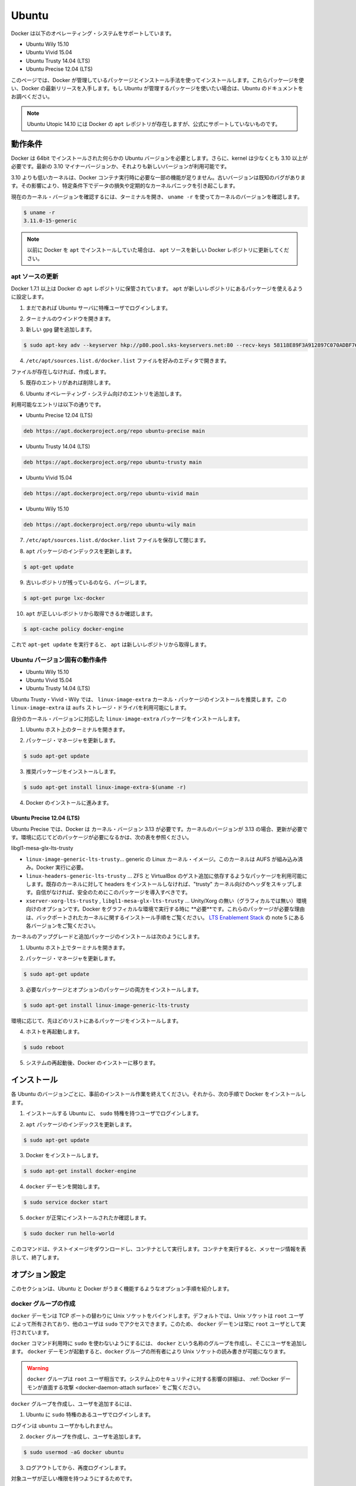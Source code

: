 .. -*- coding: utf-8 -*-
.. https://docs.docker.com/engine/installation/ubuntulinux/
.. doc version: 1.9
.. check date: 2015/12/17
.. -----------------------------------------------------------------------------

.. Ubuntu

==============================
Ubuntu
==============================

.. Docker is supported on these Ubuntu operating systems:

Docker は以下のオペレーティング・システムをサポートしています。

* Ubuntu Wily 15.10
* Ubuntu Vivid 15.04
* Ubuntu Trusty 14.04 (LTS)
* Ubuntu Precise 12.04 (LTS)

.. This page instructs you to install using Docker-managed release packages and installation mechanisms. Using these packages ensures you get the latest release of Docker. If you wish to install using Ubuntu-managed packages, consult your Ubuntu documentation.

このページでは、Docker が管理しているパッケージとインストール手法を使ってインストールします。これらパッケ―ジを使い、Docker の最新リリースを入手します。もし Ubuntu が管理するパッケージを使いたい場合は、Ubuntu のドキュメントをお調べください。

..    Note: Ubuntu Utopic 14.10 exists in Docker’s apt repository but it is no longer officially supported.

.. note::

   Ubuntu Utopic 14.10 には Docker の ``apt`` レポジトリが存在しますが、公式にサポートしていないものです。

.. Prerequisites

動作条件
====================

.. Docker requires a 64-bit installation regardless of your Ubuntu version. Additionally, your kernel must be 3.10 at minimum. The latest 3.10 minor version or a newer maintained version are also acceptable.

Docker は 64bit でインストールされた何らかの Ubuntu バージョンを必要とします。さらに、kernel は少なくとも 3.10 以上が必要です。最新の 3.10 マイナーバージョンか、それよりも新しいバージョンが利用可能です。

.. Kernels older than 3.10 lack some of the features required to run Docker containers. These older versions are known to have bugs which cause data loss and frequently panic under certain conditions.

3.10 よりも低いカーネルは、Docker コンテナ実行時に必要な一部の機能が足りません。古いバージョンは既知のバグがあります。その影響により、特定条件下でデータの損失や定期的なカーネルパニックを引き起こします。

.. To check your current kernel version, open a terminal and use uname -r to display your kernel version:

現在のカーネル・バージョンを確認するには、ターミナルを開き、 ``uname -r``  を使ってカーネルのバージョンを確認します。

.. code-block:: bash

   $ uname -r
   3.11.0-15-generic

..    Note: If you previously installed Docker using apt, make sure you update your apt sources to the new Docker repository.

.. note::

   以前に Docker を ``apt`` でインストールしていた場合は、 ``apt`` ソースを新しい Docker レポジトリに更新してください。

.. Update your apt sources

apt ソースの更新
--------------------

.. Docker’s apt repository contains Docker 1.7.1 and higher. To set apt to use packages from the new repository:

Docker 1.7.1 以上は Docker の ``apt`` レポジトリに保管されています。 ``apt`` が新しいレポジトリにあるパッケージを使えるように設定します。

..    If you haven’t already done so, log into your Ubuntu instance as a privileged user.

1. まだであれば Ubuntu サーバに特権ユーザでログインします。

..    Open a terminal window.

2. ターミナルのウインドウを開きます。

..    Add the new gpg key.

3. 新しい ``gpg`` 鍵を追加します。

.. code-block:: bash

   $ sudo apt-key adv --keyserver hkp://p80.pool.sks-keyservers.net:80 --recv-keys 58118E89F3A912897C070ADBF76221572C52609D

..    Open the /etc/apt/sources.list.d/docker.list file in your favorite editor.

4. ``/etc/apt/sources.list.d/docker.list`` ファイルを好みのエディタで開きます。

..    If the file doesn’t exist, create it.

ファイルが存在しなければ、作成します。

..    Remove any existing entries.

5. 既存のエントリがあれば削除します。

..    Add an entry for your Ubuntu operating system.

6. Ubuntu オペレーティング・システム向けのエントリを追加します。

..    The possible entries are:

利用可能なエントリは以下の通りです。

..        On Ubuntu Precise 12.04 (LTS)

* Ubuntu Precise 12.04 (LTS)

.. code-block:: bash

   deb https://apt.dockerproject.org/repo ubuntu-precise main

..        On Ubuntu Trusty 14.04 (LTS)

* Ubuntu Trusty 14.04 (LTS)

.. code-block:: bash

   deb https://apt.dockerproject.org/repo ubuntu-trusty main

..        On Ubuntu Vivid 15.04

* Ubuntu Vivid 15.04

.. code-block:: bash

   deb https://apt.dockerproject.org/repo ubuntu-vivid main

..        Ubuntu Wily 15.10

* Ubuntu Wily 15.10

.. code-block:: bash

   deb https://apt.dockerproject.org/repo ubuntu-wily main

..    Save and close the /etc/apt/sources.list.d/docker.list file.

7. ``/etc/apt/sources.list.d/docker.list`` ファイルを保存して閉じます。

..    Update the apt package index.

8. ``apt`` パッケージのインデックスを更新します。

.. code-block:: bash

   $ apt-get update

..    Purge the old repo if it exists.

9. 古いレポジトリが残っているのなら、パージします。

.. code-block:: bash

   $ apt-get purge lxc-docker

..    Verify that apt is pulling from the right repository.

10. ``apt`` が正しいレポジトリから取得できるか確認します。

.. code-block:: bash

   $ apt-cache policy docker-engine

..    From now on when you run apt-get upgrade, apt pulls from the new repository.

これで ``apt-get update`` を実行すると、 ``apt`` は新しいレポジトリから取得します。

.. Prerequisites by Ubuntu Version

Ubuntu バージョン固有の動作条件
----------------------------------------

* Ubuntu Wily 15.10
* Ubuntu Vivid 15.04
* Ubuntu Trusty 14.04 (LTS)

.. For Ubuntu Trusty, Vivid, and Wily, it’s recommended to install the linux-image-extra kernel package. The linux-image-extra package allows you use the aufs storage driver.

Ubuntu Trusty・Vivid・Wily では、 ``linux-image-extra`` カーネル・パッケージのインストールを推奨します。この ``linux-image-extra`` は ``aufs`` ストレージ・ドライバを利用可能にします。

.. To install the linux-image-extra package for your kernel version:

自分のカーネル・バージョンに対応した ``linux-image-extra`` パッケージをインストールします。

..    Open a terminal on your Ubuntu host.

1. Ubuntu ホスト上のターミナルを開きます。

..    Update your package manager.

2. パッケージ・マネージャを更新します。

.. code-block:: bash

   $ sudo apt-get update

..    Install the recommended package.

3. 推奨パッケージをインストールします。

.. code-block:: bash

   $ sudo apt-get install linux-image-extra-$(uname -r)

..    Go ahead and install Docker.

4. Docker のインストールに進みます。

.. Ubuntu Precise 12.04 (LTS)

Ubuntu Precise 12.04 (LTS)
^^^^^^^^^^^^^^^^^^^^^^^^^^^^^^

.. For Ubuntu Precise, Docker requires the 3.13 kernel version. If your kernel version is older than 3.13, you must upgrade it. Refer to this table to see which packages are required for your environment:

Ubuntu Precise では、Docker は カーネル・バージョン 3.13 が必要です。カーネルのバージョンが 3.13 の場合、更新が必要です。環境に応じてどのパッケージが必要になるかは、次の表を参照ください。

.. linux-image-generic-lts-trusty 	Generic Linux kernel image. This kernel has AUFS built in. This is required to run Docker.
.. linux-headers-generic-lts-trusty 	Allows packages such as ZFS and VirtualBox guest additions which depend on them. If you didn’t install the headers for your existing kernel, then you can skip these headers for the”trusty” kernel. If you’re unsure, you should include this package for safety.
.. xserver-xorg-lts-trusty 	Optional in non-graphical environments without Unity/Xorg. Required when running Docker on machine with a graphical environment.
.. To learn more about the reasons for these packages, read the installation instructions for backported kernels, specifically the LTS Enablement Stack — refer to note 5 under each version.
libgl1-mesa-glx-lts-trusty

* ``linux-image-generic-lts-trusty``… generic の Linux カーネル・イメージ。このカーネルは AUFS が組み込み済み。Docker 実行に必要。
* ``linux-headers-generic-lts-trusty`` … ZFS と VirtualBox のゲスト追加に依存するようなパッケージを利用可能にします。既存のカーネルに対して headers をインストールしなければ、"trusty" カーネル向けのヘッダをスキップします。自信がなければ、安全のためにこのパッケージを導入すべきです。
* ``xserver-xorg-lts-trusty`` , ``libgl1-mesa-glx-lts-trusty`` … Unity/Xorg の無い（グラフィカルでは無い）環境向けのオプションです。Docker をグラフィカルな環境で実行する時に **必要**です。これらのパッケージが必要な理由は、バックポートされたカーネルに関するインストール手順をご覧ください。 `LTS Enablement Stack <https://wiki.ubuntu.com/Kernel/LTSEnablementStack>`_ の note 5 にある各バージョンをご覧ください。

.. To upgrade your kernel and install the additional packages, do the following:

カーネルのアップグレードと追加パッケージのインストールは次のようにします。

..    Open a terminal on your Ubuntu host.

1. Ubuntu ホスト上でターミナルを開きます。

..    Update your package manager.

2. パッケージ・マネージャを更新します。

.. code-block:: bash

   $ sudo apt-get update

..    Install both the required and optional packages.

3. 必要なパッケージとオプションのパッケージの両方をインストールします。

.. code-block:: bash

   $ sudo apt-get install linux-image-generic-lts-trusty

..    Depending on your environment, you may install more as described in the preceding table.

環境に応じて、先ほどのリストにあるパッケージをインストールします。

..    Reboot your host.

4. ホストを再起動します。

.. code-block:: bash

   $ sudo reboot

..    After your system reboots, go ahead and install Docker.

5. システムの再起動後、Docker のインストーに移ります。

.. Install

インストール
====================

.. Make sure you have installed the prerequisites for your Ubuntu version. Then, install Docker using the following:

各 Ubuntu のバージョンごとに、事前のインストール作業を終えてください。それから、次の手順で Docker をインストールします。

..    Log into your Ubuntu installation as a user with sudo privileges.

1. インストールする Ubuntu に、 ``sudo``  特権を持つユーザでログインします。

..    Update your apt package index.

2. ``apt`` パッケージのインデックスを更新します。

.. code-block:: bash

   $ sudo apt-get update

..    Install Docker.

3. Docker をインストールします。

.. code-block:: bash

   $ sudo apt-get install docker-engine

..    Start the docker daemon.

4. ``docker`` デーモンを開始します。

.. code-block:: bash

   $ sudo service docker start

..    Verify docker is installed correctly.

5. ``docker`` が正常にインストールされたか確認します。

.. code-block:: bash

   $ sudo docker run hello-world

..    This command downloads a test image and runs it in a container. When the container runs, it prints an informational message. Then, it exits.

このコマンドは、テストイメージをダウンロードし、コンテナとして実行します。コンテナを実行すると、メッセージ情報を表示して、終了します。

.. Optional configurations

オプション設定
====================

.. This section contains optional procedures for configuring your Ubuntu to work better with Docker.

このセクションは、Ubuntu と Docker がうまく機能するようなオプション手順を紹介します。

..    Create a docker group
    Adjust memory and swap accounting
    Enable UFW forwarding
    Configure a DNS server for use by Docker
    Configure Docker to start on boot



.. Create a Docker group

docker グループの作成
------------------------------

.. The docker daemon binds to a Unix socket instead of a TCP port. By default that Unix socket is owned by the user root and other users can access it with sudo. For this reason, docker daemon always runs as the root user.

``docker`` デーモンは TCP ポートの替わりに Unix ソケットをバインドします。デフォルトでは、Unix ソケットは ``root`` ユーザによって所有されており、他のユーザは ``sudo`` でアクセスできます。このため、 ``docker`` デーモンは常に ``root`` ユーザとして実行されています。

.. To avoid having to use sudo when you use the docker command, create a Unix group called docker and add users to it. When the docker daemon starts, it makes the ownership of the Unix socket read/writable by the docker group.

``docker`` コマンド利用時に ``sudo`` を使わないようにするには、 ``docker`` という名称のグループを作成し、そこにユーザを追加します。 ``docker`` デーモンが起動すると、``docker`` グループの所有者により Unix ソケットの読み書きが可能になります。

..    Warning: The docker group is equivalent to the root user; For details on how this impacts security in your system, see Docker Daemon Attack Surface for details.

.. warning::

   ``docker`` グループは ``root`` ユーザ相当です。システム上のセキュリティに対する影響の詳細は、 :ref:`Docker デーモンが直面する攻撃 <docker-daemon-attach surface>` をご覧ください。

.. To create the docker group and add your user:

``docker`` グループを作成し、ユーザを追加するには、

..    Log into Ubuntu as a user with sudo privileges.

1. Ubuntu に ``sudo`` 特権のあるユーザでログインします。

..    This procedure assumes you log in as the ubuntu user.

ログインは ``ubuntu`` ユーザかもしれません。

..    Create the docker group and add your user.

2. ``docker`` グループを作成し、ユーザを追加します。

.. code-block:: bash

   $ sudo usermod -aG docker ubuntu

..    Log out and log back in.

3. ログアウトしてから、再度ログインします。

..    This ensures your user is running with the correct permissions.

対象ユーザが正しい権限を持つようにするためです。

..    Verify your work by running docker without sudo.

4. ``sudo`` を使わずに ``docker`` が実行できることを確認します。

.. code-block:: bash

   $ docker run hello-world

..    If this fails with a message similar to this:

失敗すると、次のようなメッセージが表示されます。

.. code-block:: bash

   Cannot connect to the Docker daemon. Is 'docker daemon' running on this host?

..    Check that the DOCKER_HOST environment variable is not set for your shell. If it is, unset it.

``DOCKER_HOST`` 環境変数をシェル上で確認します。もし設定されていれば、unset します。

.. Adjust memory and swap accounting

メモリとスワップ利用量の調整
------------------------------

.. When users run Docker, they may see these messages when working with an image:

ユーザが Docker を実行する時、イメージ実行時に次のようなメッセージがでる場合があります。

.. code-block:: bash

   WARNING: Your kernel does not support cgroup swap limit. WARNING: Your
   kernel does not support swap limit capabilities. Limitation discarded.

.. To prevent these messages, enable memory and swap accounting on your system. Enabling memory and swap accounting does induce both a memory overhead and a performance degradation even when Docker is not in use. The memory overhead is about 1% of the total available memory. The performance degradation is roughly 10%.

このメッセージを出さないようにするには、システム上でメモリとスワップの利用量（アカウンティング）を設定します。メモリとスワップ利用量の設定を有効にすると、Docker を使っていない時、メモリのオーバヘッドとパフォーマンスの低下を減らします。メモリのオーバヘッドは利用可能な全メモリの１％程度です。パフォーマンス低下は、おおよそ10%です。

.. To enable memory and swap on system using GNU GRUB (GNU GRand Unified Bootloader), do the following:

GNU GRUB (GNU GRand Unified Bootloader) システム上で、メモリとスワップを次のように設定します。

..    Log into Ubuntu as a user with sudo privileges.

1. Ubuntu に ``sudo`` 特権のあるユーザでログインします。

..    Edit the /etc/default/grub file.

2. ``/etc/default/grub`` ファイルを編集します。

..    Set the GRUB_CMDLINE_LINUX value as follows:

3. ``GRUB_CMDLINE_LINUX`` 値を次のように設定します。

.. code-block:: bash

   GRUB_CMDLINE_LINUX="cgroup_enable=memory swapaccount=1"

..    Save and close the file.

4. ファイルを保存して閉じます。

..    Update GRUB.

5. GRUB を更新します。

.. code-block:: bash

   $ sudo update-grub

..    Reboot your system.

6. システムを再起動します。

.. Enable UFW forwarding

UFW 転送の有効化
--------------------

.. If you use UFW (Uncomplicated Firewall) on the same host as you run Docker, you’ll need to do additional configuration. Docker uses a bridge to manage container networking. By default, UFW drops all forwarding traffic. As a result, for Docker to run when UFW is enabled, you must set UFW’s forwarding policy appropriately.

Docker を実行するホスト上で `UFW (Uncomplicated Firewall) <https://help.ubuntu.com/community/UFW>`_ を使っている場合、追加設定が必要になります。Docker はコンテナのネットワーク機能のためにブリッジを使用します。デフォルトでは、UFW は全ての転送(forwarding)トラフィックを破棄(drop)します。そのため、UFW が有効な状態で Docker を実行する場合、UFW の forwarding ポリシーを適切に設定しなくてはいけません。

.. Also, UFW’s default set of rules denies all incoming traffic. If you want to reach your containers from another host allow incoming connections on the Docker port. The Docker port defaults to 2376 if TLS is enabled or 2375 when it is not. If TLS is not enabled, communication is unencrypted. By default, Docker runs without TLS enabled.

また、UFW のデフォルト設定は incoming トラフィックを全て拒否します。他のホストからコンテナに接続したい場合、Docker のポートに対する incoming トラフィックを許可する設定をします。Docker のポートは TLS が有効であれば ``2376`` であり、そうでなければ ``2375`` です。デフォルトでは、TLS が有効でなければ通信は暗号化されません。Docker のデフォルトは、TLS が有効ではありません。

.. To configure UFW and allow incoming connections on the Docker port:

UFW を設定するには、Docker ポートに対する incoming 接続を許可します。

..     Log into Ubuntu as a user with sudo privileges.

1. Ubuntu に ``sudo`` 特権のあるユーザでログインします。

..    Verify that UFW is installed and enabled.

2. UFW のインストールと有効化を確認します。

.. code-block:: bash

   $ sudo ufw status

..    Open the /etc/default/ufw file for editing.

3. ``/etc/default/ufw`` を開き、編集します。

.. code-block:: bash

   $ sudo nano /etc/default/ufw

..    Set the DEFAULT_FORWARD_POLICY policy to:

4. ``DEFAULT_FOWRARD_POLICY`` ポリシーを設定します。

.. code-block:: bash

   DEFAULT_FORWARD_POLICY="ACCEPT"

..    Save and close the file.

5. ファイルを保存して閉じます。

..    Reload UFW to use the new setting.

6. UFW を新しい設定を使って再読込します。

.. code-block:: bash

   $ sudo ufw reload

..    Allow incoming connections on the Docker port.

7. Docker ポートの incoming 接続を許可します。

.. code-block:: bash

   $ sudo ufw allow 2375/tcp

.. Configure a DNS server for use by Docker

Docker が使う DNS サーバの設定
------------------------------

.. Systems that run Ubuntu or an Ubuntu derivative on the desktop typically use 127.0.0.1 as the default nameserver in /etc/resolv.conf file. The NetworkManager also sets up dnsmasq to use the real DNS servers of the connection and sets up nameserver 127.0.0.1 in /etc/resolv.conf.

Ubuntu や Ubuntu 派生システムのデスクトップを動かすシステムは、デフォルトで ``/etc/resolv.conf`` ファイルで使用する ``nameserver`` は ``127.0.0.1`` です。NetworkManager も ``dnsmasq`` をセットアップする時、 ``/etc/resolv.conf`` を ``nameserver 127.0.0.1`` に設定します。

.. When starting containers on desktop machines with these configurations, Docker users see this warning:

デスクトップ・マシンでコンテナを起動時、このような設定であれば、次のような警告が出ます。

.. code-block:: bash

   WARNING: Local (127.0.0.1) DNS resolver found in resolv.conf and containers
   can't use it. Using default external servers : [8.8.8.8 8.8.4.4]

.. The warning occurs because Docker containers can’t use the local DNS nameserver. Instead, Docker defaults to using an external nameserver.

この警告は、Docker コンテナがローカルの DNS サーバを使えないためです。そのかわりDocker はデフォルトで外部のネームサーバを使います。

.. To avoid this warning, you can specify a DNS server for use by Docker containers. Or, you can disable dnsmasq in NetworkManager. Though, disabling dnsmasq might make DNS resolution slower on some networks.

警告が出ないようにするには、Docker コンテナが使うための DNS サーバを指定します。あるいは、NetworkManager で ``dnsmasq``  を無効にもできます。 ``dnsmasq`` を無効にすると、同一ネットワークの DNS 名前解決が遅くなるかもしれません。

.. To specify a DNS server for use by Docker:

Docker が使う DNS サーバの指定方法は、次の通りです。

..    Log into Ubuntu as a user with sudo privileges.

1. Ubuntu に ``sudo`` 特権のあるユーザでログインします。

..    Open the /etc/default/docker file for editing.

2. ``/etc/default/docker`` ファイルを開き、編集します。

.. code-block:: bash

   $ sudo nano /etc/default/docker

..    Add a setting for Docker.

3. Docker の設定を追加します。

.. code-block:: bash

   DOCKER_OPTS="--dns 8.8.8.8"

..    Replace 8.8.8.8 with a local DNS server such as 192.168.1.1. You can also specify multiple DNS servers. Separated them with spaces, for example:

``8.8.8.8`` を ``192.168.1.1`` のようなローカルの DNS サーバに置き換えます。複数の DNS サーバも指定できます。次の例のように、スペースで分離します。

.. code-block:: bash

   --dns 8.8.8.8 --dns 192.168.1.1

..        Warning: If you’re doing this on a laptop which connects to various networks, make sure to choose a public DNS server.

.. warning::

   この作業を PC 上で行う場合は様々なネットワークに接続するため、パブリック DNS サーバを選択してください。

..    Save and close the file.

4. ファイルを保存して閉じます。

..    Restart the Docker daemon.

Docker デーモンを再起動します。

   $ sudo restart docker


.. Or, as an alternative to the previous procedure, disable dnsmasq in NetworkManager (this might slow your network).

**あるいは、先ほどの手順とは別の方法として**、NetworkManager で ``dnsmasq`` を無効化する方法もあります（ネットワークが遅くなるかもしれません）。

..    Open the /etc/NetworkManager/NetworkManager.conf file for editing.

1. ``/etc/NetworkManager/NetworkManager.conf`` ファイルを開き、編集します。

.. code-block:: bash

   $ sudo nano /etc/NetworkManager/NetworkManager.conf

..    Comment out the dns=dsnmasq line:

2. ``dns=dnsmasq`` 行をコメントアウトします。

.. code-block:: bash

..    dns=dnsmasq

..    Save and close the file.

3. ファイルを保存して閉じます。

..    Restart both the NetworkManager and Docker.

4. NetworkManager と Docker の両方を再起動します。

.. code-block:: bash

   $ sudo restart network-manager
   $ sudo restart docker

.. Configure Docker to start on boot

ブート時の Docker 開始設定
------------------------------

.. Ubuntu uses systemd as its boot and service manager 15.04 onwards and upstart for versions 14.10 and below.

Ubuntu ``15.04`` 以上はサービス・マネージャに ``systemd`` を使って起動します。 ``14.10`` 以下のバージョンでは ``upstart`` です。

.. For 15.04 and up, to configure the docker daemon to start on boot, run

``15.04`` 以上で ``docker`` デーモンをブート時に起動するようにするには、次のように実行します。

.. code-block:: bash

   $ sudo systemctl enable docker

.. For 14.10 and below the above installation method automatically configures upstart to start the docker daemon on boot

``14.10`` 以下では、自動的に ``upstart`` を使って Docker デーモンをブート時に起動する設定がインストール時に行われます。

.. Upgrade Docker

Docker のアップグレード
==============================

.. To install the latest version of Docker with apt-get:

Docker の最新版をインストールするには、 ``apt-get`` を使います。

.. code-block:: bash

   $ apt-get upgrade docker-engine

.. Uninstallation

アンインストール
====================

.. To uninstall the Docker package:

Docker パッケージをアンインストールします。

.. code-block:: bash

   $ sudo apt-get purge docker-engine

.. To uninstall the Docker package and dependencies that are no longer needed:

Docker パッケージと必要の無い依存関係をアンインストールします。

.. code-block:: bash

   $ sudo apt-get autoremove --purge docker-engine

.. The above commands will not remove images, containers, volumes, or user created configuration files on your host. If you wish to delete all images, containers, and volumes run the following command:

上記のコマンドは、イメージ、コンテナ、ボリュームやホスト上の設定ファイルを削除しません。イメージ、コンテナ、ボリュームを削除するには次のコマンドを実行します。

.. code-block:: bash

   $ rm -rf /var/lib/docker

.. You must delete the user created configuration files manually.

ユーザが作成した設定ファイルは、手動で削除する必要があります。


